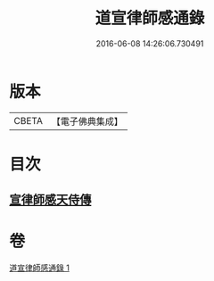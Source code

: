 #+TITLE: 道宣律師感通錄 
#+DATE: 2016-06-08 14:26:06.730491

* 版本
 |     CBETA|【電子佛典集成】|

* 目次
** [[file:KR6r0153_001.txt::001-0435a26][宣律師感天侍傳]]

* 卷
[[file:KR6r0153_001.txt][道宣律師感通錄 1]]

